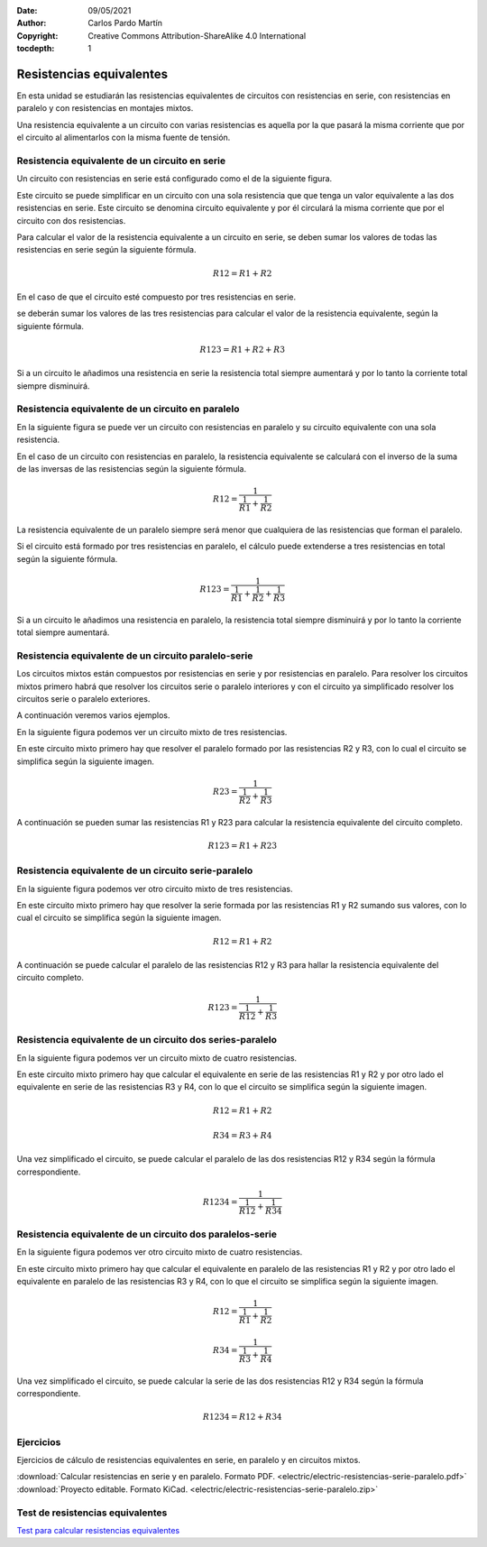 ﻿:Date: 09/05/2021
:Author: Carlos Pardo Martín
:Copyright: Creative Commons Attribution-ShareAlike 4.0 International
:tocdepth: 1

.. _electric-serie-paralelo-resistencias:

Resistencias equivalentes
=========================
En esta unidad se estudiarán las resistencias equivalentes de circuitos
con resistencias en serie, con resistencias en paralelo y con resistencias
en montajes mixtos.

.. image:: electric/_images/electric-resistencias-serie-paralelo-06.png
   :align: center
   :width: 386px

Una resistencia equivalente a un circuito con varias resistencias es 
aquella por la que pasará la misma corriente que por el circuito al
alimentarlos con la misma fuente de tensión.


Resistencia equivalente de un circuito en serie
-----------------------------------------------
Un circuito con resistencias en serie está configurado como el de 
la siguiente figura.

.. image:: electric/_images/electric-resistencias-serie-paralelo-01.png
   :align: center
   :width: 573px

Este circuito se puede simplificar en un circuito con una sola resistencia que 
que tenga un valor equivalente a las dos resistencias en serie. Este circuito
se denomina circuito equivalente y por él circulará la misma corriente que por
el circuito con dos resistencias.

Para calcular el valor de la resistencia equivalente a un circuito en serie,
se deben sumar los valores de todas las resistencias en serie según la
siguiente fórmula.

.. math::

    R12 = R1 + R2
   
En el caso de que el circuito esté compuesto por tres resistencias en serie.

.. image:: electric/_images/electric-resistencias-serie-paralelo-03.png
   :align: center
   :width: 384px

se deberán sumar los valores de las tres resistencias para calcular el valor
de la resistencia equivalente, según la siguiente fórmula.

.. math::

    R123 = R1 + R2 + R3

Si a un circuito le añadimos una resistencia en serie la resistencia total 
siempre aumentará y por lo tanto la corriente total siempre disminuirá.


Resistencia equivalente de un circuito en paralelo
--------------------------------------------------
En la siguiente figura se puede ver un circuito con resistencias en paralelo
y su circuito equivalente con una sola resistencia.

.. image:: electric/_images/electric-resistencias-serie-paralelo-02.png
   :align: center
   :width: 573px
   
En el caso de un circuito con resistencias en paralelo, la resistencia 
equivalente se calculará con el inverso de la suma de las inversas de 
las resistencias según la siguiente fórmula.

.. math::

    R12 = \cfrac{1}{ \cfrac{1}{R1} + \cfrac{1}{R2} }

La resistencia equivalente de un paralelo siempre será menor que cualquiera 
de las resistencias que forman el paralelo.

Si el circuito está formado por tres resistencias en paralelo, el cálculo
puede extenderse a tres resistencias en total según la siguiente fórmula.

.. image:: electric/_images/electric-resistencias-serie-paralelo-04.png
   :align: center
   :width: 384px

.. math::

    R123 = \cfrac{1}{ \cfrac{1}{R1} + \cfrac{1}{R2} + \cfrac{1}{R3} }


Si a un circuito le añadimos una resistencia en paralelo, la resistencia
total siempre disminuirá y por lo tanto la corriente total siempre aumentará.


Resistencia equivalente de un circuito paralelo-serie
-----------------------------------------------------
Los circuitos mixtos están compuestos por resistencias en serie y por 
resistencias en paralelo. 
Para resolver los circuitos mixtos primero habrá que resolver los circuitos 
serie o paralelo interiores y con el circuito ya simplificado resolver los 
circuitos serie o paralelo exteriores.

A continuación veremos varios ejemplos.

En la siguiente figura podemos ver un circuito mixto de tres resistencias.

.. image:: electric/_images/electric-resistencias-serie-paralelo-05.png
   :align: center
   :width: 386px
   
En este circuito mixto primero hay que resolver el paralelo formado por 
las resistencias R2 y R3, con lo cual el circuito se simplifica según la 
siguiente imagen.

.. image:: electric/_images/electric-resistencias-serie-paralelo-12.png
   :align: center
   :width: 294px

.. math::

    R23 = \cfrac{1}{ \cfrac{1}{R2} + \cfrac{1}{R3} }

A continuación se pueden sumar las resistencias R1 y R23 para calcular
la resistencia equivalente del circuito completo.

.. math::

    R123 = R1 + R23
    

Resistencia equivalente de un circuito serie-paralelo
-----------------------------------------------------

En la siguiente figura podemos ver otro circuito mixto de tres resistencias.

.. image:: electric/_images/electric-resistencias-serie-paralelo-06.png
   :align: center
   :width: 386px

En este circuito mixto primero hay que resolver la serie formada por las 
resistencias R1 y R2 sumando sus valores, con lo cual el circuito se simplifica
según la siguiente imagen.

.. image:: electric/_images/electric-resistencias-serie-paralelo-07.png
   :align: center
   :width: 284px

.. math::

    R12 = R1 + R2

A continuación se puede calcular el paralelo de las resistencias R12 y R3
para hallar la resistencia equivalente del circuito completo.

.. math::

    R123 = \cfrac{1}{ \cfrac{1}{R12} + \cfrac{1}{R3} }


Resistencia equivalente de un circuito dos series-paralelo
----------------------------------------------------------

En la siguiente figura podemos ver un circuito mixto de cuatro resistencias.

.. image:: electric/_images/electric-resistencias-serie-paralelo-10.png
   :align: center
   :width: 384px

En este circuito mixto primero hay que calcular el equivalente en serie
de las resistencias R1 y R2 y por otro lado el equivalente en serie de las
resistencias R3 y R4, con lo que el circuito se simplifica según la 
siguiente imagen.

.. image:: electric/_images/electric-resistencias-serie-paralelo-11.png
   :align: center
   :width: 279px

.. math::

    R12 = R1 + R2
    
.. math::

    R34 = R3 + R4

Una vez simplificado el circuito, se puede calcular el paralelo de las
dos resistencias R12 y R34 según la fórmula correspondiente.

.. math::

    R1234 = \cfrac{1}{ \cfrac{1}{R12} + \cfrac{1}{R34} }


Resistencia equivalente de un circuito dos paralelos-serie
----------------------------------------------------------

En la siguiente figura podemos ver otro circuito mixto de cuatro resistencias.

.. image:: electric/_images/electric-resistencias-serie-paralelo-08.png
   :align: center
   :width: 384px

En este circuito mixto primero hay que calcular el equivalente en paralelo
de las resistencias R1 y R2 y por otro lado el equivalente en paralelo de las
resistencias R3 y R4, con lo que el circuito se simplifica según la 
siguiente imagen.

.. image:: electric/_images/electric-resistencias-serie-paralelo-09.png
   :align: center
   :width: 280px

.. math::

    R12 = \cfrac{1}{ \cfrac{1}{R1} + \cfrac{1}{R2} }

.. math::

    R34 = \cfrac{1}{ \cfrac{1}{R3} + \cfrac{1}{R4} }

Una vez simplificado el circuito, se puede calcular la serie de las
dos resistencias R12 y R34 según la fórmula correspondiente.

.. math::

    R1234 = R12 + R34


Ejercicios
----------
Ejercicios de cálculo de resistencias equivalentes en serie, 
en paralelo y en circuitos mixtos.

|  :download:`Calcular resistencias en serie y en paralelo.
   Formato PDF.
   <electric/electric-resistencias-serie-paralelo.pdf>`
|  :download:`Proyecto editable. Formato KiCad.
   <electric/electric-resistencias-serie-paralelo.zip>`


Test de resistencias equivalentes
---------------------------------

`Test para calcular resistencias equivalentes 
<https://www.picuino.com/test/es-electric-series-parallel-calc-2.html>`__